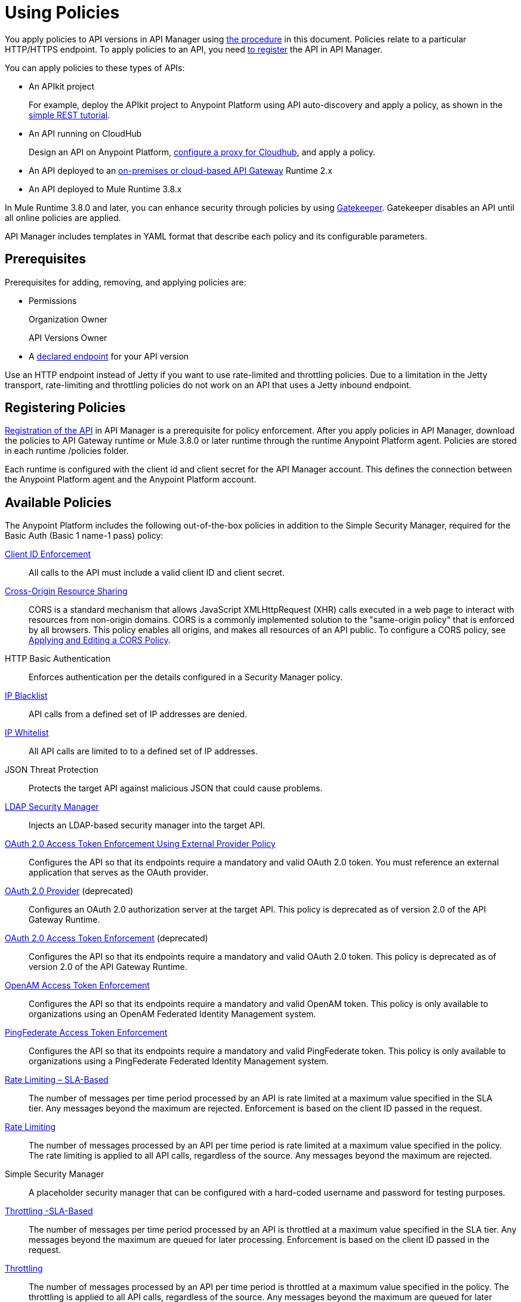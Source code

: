 = Using Policies
:keywords: policy, endpoint

You apply policies to API versions in API Manager using link:/api-manager/using-policies#applying-and-removing-policies[the procedure] in this document. Policies relate to a particular HTTP/HTTPS endpoint. To apply policies to an API, you need link:/api-manager/creating-your-api-in-the-anypoint-platform[to register] the API in API Manager.

You can apply policies to these types of APIs:

* An APIkit project 
+
For example, deploy the APIkit project to Anypoint Platform using API auto-discovery and apply a policy, as shown in the link:/apikit/apikit-tutorial#deploying-the-project-to-anypoint-platform[simple REST tutorial].
+
* An API running on CloudHub
+
Design an API on Anypoint Platform, link:/api-manager/setting-up-an-api-proxy#setting-up-a-proxy[configure a proxy for Cloudhub], and apply a policy.
* An API deployed to an link:/api-manager/deploy-to-api-gateway-runtime[on-premises or cloud-based API Gateway] Runtime 2.x
* An API deployed to Mule Runtime 3.8.x

In Mule Runtime 3.8.0 and later, you can enhance security through policies by using link:/api-manager/gatekeeper[Gatekeeper]. Gatekeeper disables an API until all online policies are applied.  

API Manager includes templates in YAML format that describe each policy and its configurable parameters.

== Prerequisites

Prerequisites for adding, removing, and applying policies are:

* Permissions
+
Organization Owner
+
API Versions Owner
+
* A link:/api-manager/setting-your-api-url[declared endpoint] for your API version

Use an HTTP endpoint instead of Jetty if you want to use rate-limited and throttling policies. Due to a limitation in the Jetty transport, rate-limiting and throttling policies do not work on an API that uses a Jetty inbound endpoint.

== Registering Policies

link:/api-manager/creating-your-api-in-the-anypoint-platform#naming-and-registering-the-api[Registration of the API] in API Manager is a prerequisite for policy enforcement. After you apply policies in API Manager, download the policies to API Gateway runtime or Mule 3.8.0 or later runtime through the runtime Anypoint Platform agent. Policies are stored in each runtime /policies folder. 

Each runtime is configured with the client id and client secret for the API Manager account. This defines the connection between the Anypoint Platform agent and the Anypoint Platform account. 

== Available Policies 

The Anypoint Platform includes the following out-of-the-box policies in addition to the Simple Security Manager, required for the Basic Auth (Basic 1 name-1 pass) policy:

link:/api-manager/client-id-based-policies[Client ID Enforcement]:: All calls to the API must include a valid client ID and client secret.
link:/api-manager/accessing-your-api-behind-a-firewall[Cross-Origin Resource Sharing]:: CORS  is a standard mechanism that allows JavaScript XMLHttpRequest (XHR) calls executed in a web page to interact with resources from non-origin domains. CORS is a commonly implemented solution to the "same-origin policy" that is enforced by all browsers. This policy enables all origins, and makes all resources of an API public. To configure a CORS policy, see link:/api-manager/cors-policy[Applying and Editing a CORS Policy].
HTTP Basic Authentication:: Enforces authentication per the details configured in a Security Manager policy.
link:/api-manager/ip-blacklist[IP Blacklist]:: API calls from a defined set of IP addresses are denied.
link:/api-manager/ip-whitelist[IP Whitelist]:: All API calls are limited to to a defined set of IP addresses.
JSON Threat Protection:: Protects the target API against malicious JSON that could cause problems.
link:/api-manager/ldap-security-manager[LDAP Security Manager]:: Injects an LDAP-based security manager into the target API.
link:/api-manager/external-oauth-2.0-token-validation-policy[OAuth 2.0 Access Token Enforcement Using External Provider Policy]:: Configures the API so that its endpoints require a mandatory and valid OAuth 2.0 token. You must reference an external application that serves as the OAuth provider.
link:/api-manager/oauth-2.0-provider-and-oauth-2.0-token-enforcement-policies[OAuth 2.0 Provider] (deprecated):: Configures an OAuth 2.0 authorization server at the target API. This policy is deprecated as of version 2.0 of the API Gateway Runtime.
link:/api-manager/oauth-2.0-provider-and-oauth-2.0-token-enforcement-policies[OAuth 2.0 Access Token Enforcement] (deprecated):: Configures the API so that its endpoints require a mandatory and valid OAuth 2.0 token. This policy is deprecated as of version 2.0 of the API Gateway Runtime.
link:/access-management/external-identity[OpenAM Access Token Enforcement]:: Configures the API so that its endpoints require a mandatory and valid OpenAM token. This policy is only available to organizations using an OpenAM Federated Identity Management system.
link:/api-manager/pingfederate-oauth-token-enforcement-policy[PingFederate Access Token Enforcement] :: Configures the API so that its endpoints require a mandatory and valid PingFederate token. This policy is only available to organizations using a PingFederate Federated Identity Management system.
link:/api-manager/rate-limiting-and-throttling-sla-based-policies[Rate Limiting – SLA-Based]:: The number of messages per time period processed by an API is rate limited at a maximum value specified in the SLA tier. Any messages beyond the maximum are rejected. Enforcement is based on the client ID passed in the request.
link:/api-manager/client-id-based-policies[Rate Limiting]:: The number of messages processed by an API per time period is rate limited at a maximum value specified in the policy. The rate limiting is applied to all API calls, regardless of the source. Any messages beyond the maximum are rejected.
Simple Security Manager:: A placeholder security manager that can be configured with a hard-coded username and password for testing purposes.
link:/api-manager/rate-limiting-and-throttling-sla-based-policies[Throttling -SLA-Based]:: The number of messages per time period processed by an API is throttled at a maximum value specified in the SLA tier. Any messages beyond the maximum are queued for later processing. Enforcement is based on the client ID passed in the request.
link:/api-manager/client-id-based-policies[Throttling]:: The number of messages processed by an API per time period is throttled at a maximum value specified in the policy. The throttling is applied to all API calls, regardless of the source. Any messages beyond the maximum are queued for later processing.
XML Threat Protection:: Protects the target API against malicious XML that could cause problems.

== Policy Categories

The following table lists the policy, the required characteristic the policy fulfills, and requirements of the policy.

[%header,cols="40a,15a,30a,15a"]
|===
| Policy | Category | Fulfills | Required
| Client ID Enforcement | Compliance | Client ID Required | None
| CORS | Compliance | CORS-enabled | None
| HTTP Basic Authentication | Security | Authentication | Security Manager
| IP Blacklist | Security | IP Filtered | None
| IP Whitelist | Security | IP Filtered | None
| JSON Threat Protection | Security | JSON Threat Protected | None
| LDAP Security Manager | Security | Security Manager | None
| OAuth 2.0 Access Token Enforcement Using External Provider Policy | Security | OAuth 2.0 protected | None
| OAuth 2.0 Access Token Enforcement (deprecated) | Security | OAuth 2.0 protected | OAuth 2.0 Provider
| OAuth 2.0 Provider (deprecated) | Security | OAuth 2.0 Provider | Security Manager
| OpenAM Access Token Enforcement | Security | OAuth 2.0 Protected | None
| PingFederate Access Token Enforcement | Security | OAuth 2.0 Protected | None
| Rate Limiting | Quality of Service | Rate Limited | None
| Rate Limiting, SLA-Based | Quality of Service | Rate Limited, Client ID required | None
| Simple Security Manager | Security | Security Manager | None
| Throttling -SLA-Based | Quality of Service | Throttled, Rate Limited, Client ID required | None
| Throttling | Quality of Service | Throttled, Rate Limited | None
| XML Threat Protection | Security | XML Threat Protected | None
|===

== Applying and Removing Policies

After declaring an endpoint for your API version, the following tabs on the link:/api-manager/tutorial-set-up-and-deploy-an-api-proxy#navigate-to-the-api-version-details-page[API version details page] become active: Applications, Policies, and SLA Tiers.

To apply a policy to your endpoint:

. Click *Policies* to view the list of available policies for your organization. 
. Select individual policies to read their descriptions. When you find the one you want to apply, click *Apply*.
. Depending on the policy, you may need to provide further configuration. See detailed instructions for configuring one of the available policies:

** link:/api-manager/ldap-security-manager[LDAP policy]
** link:/api-manager/oauth-2.0-provider-and-oauth-2.0-token-enforcement-policies[AES-based OAuth policy set]
** link:/api-manager/pingfederate-oauth-token-enforcement-policy[PingFederate Policy]
** link:/api-manager/openam-oauth-token-enforcement-policy[OpenAM Policy]
** External Authorization

A disabled *Apply* indicates one of the following conditions:

* Another applied policy fulfills the requirement (see the Fulfills column)
* Another policy must be applied first (see the Requires column)

To remove policies, click *Remove*. To reapply the policy, reconfigure the policy. Your previous configuration is not saved.

== Order of Policies

The order of execution of policies is deterministic and can be configured if you are using one of the following releases:

* Studio 6.0 for creation, deployed to Anypoint Platform with auto-discovery
* Mule 3.8 unified runtime
* API Gateway Runtime 2.2.0

For previous versions, the order of execution is undetermined. 

=== Default Enforcement Order of Policies

[%header,cols="5a,95a"]
|===
| Order | Policy
| 1 | Cross-Origin Resource Sharing (CORS)
.6+| 2
| Rate Limiting, SLA-Based PingFederate
| Rate Limiting, SLA-Based
| Rate Limiting
| Throttling -SLA-Based PingFederate
| Throttling -SLA-Based
| Throttling
.2+| 3
| IP Blacklist
| IP Whitelist
| 4 | HTTP Basic Authentication
.4+| 5
| OAuth 2.0 Access Token Enforcement Using External Provider Policy
| OAuth 2.0 Access Token Enforcement
| OpenAM Access Token Enforcement
| PingFederate Access Token Enforcement
| 6 | Client ID Enforcement
.2+| 7
| JSON Threat Protection
| XML Threat Protection
.3+| 8
LDAP Security Manager
OAuth 2.0 Provider
Simple Security Manager
|===

Custom policies that don't have an order configured will be executed after the Out of the Box policies listed above.

=== Setting the Order of Execution of Policies

*To set the order of execution of applied policies:*

. Assuming you have link:https://anypoint.mulesoft.com/accounts[signed in to the Anypoint Platform], click APIs.
. Click the version number of an API, the 1.0development version of the T-Shirt Ordering Service for example.
+
image:APIadmin.png[APIadmin]
+
. Click the *Policies* tab in lower part of API administration page.
+
The list of any applied policies and available policies appears. The list includes RAML snippets for enforcing policies in RAML.
+
. At the top of the *Applied policies* list, click the greyed-out (unavailable) *Edit Policy Order* button to assign the priority.
+
The *Edit Policy Order* button is available only when the API is actively managed by an API Gateway or Mule 3.8 unified runtime.
+
image:api-click-policies.png[api-click-policies]

. Set the order of execution of the policy to an integer greater than 2.
+
The order values 0 - 2 are reserved for CORS, Throttling, and Rate Limit policies, respectively.

You can also set the order of execution of policies for a custom policy by configuring the link:/api-manager/applying-custom-policies#order-property-in-policy-tag[policy tag] or the link:/api-manager/applying-custom-policies#order-property-in-before-and-after-tags[before or after] blocks.

== Logging of Policy Information

Logs show the order of policies:

----
INFO  2015-09-28 15:37:54,214 [[leagues-rest].httpListenerConfig.worker.01] org.mule.api.processor.LoggerMessageProcessor: POLICY A
INFO  2015-09-28 15:37:54,214 [[leagues-rest].httpListenerConfig.worker.01] org.mule.api.processor.LoggerMessageProcessor: POLICY B
----

== Policy-Related Notifications

When an Organization Owner defines the order of policy enforcement, conflicts can occur if existing API Owners have set policies on their APIs. The API Manager notifies both parties in the event of a conflict. An API Owner needs to update policies and resolve any conflicts.

== Configuring the APIkit Console for Policies

You can apply policies to both the API and the console, or to the API only.

The configuration of the console determines how the RAML-based, auto-generated proxy is configured, as described in link:/apikit/apikit-using#working-with-the-apikit-console["Working with the APIkit Console"].

== Legacy Support

API Manager now incorporates the API Gateway runtime functionality in the April 2016 release and earlier. The following table lists the policy template name and the supported API Gateway runtime in April 2016 and earlier releases.

[%header,cols="50a,20a",width=70%]
|===
| Policy | Supports Gateway
| Client ID Enforcement | 1 or later
| Cross-Origin Resource Sharing | 1.1 or later
| HTTP Basic Authentication | 1 or later
| IP Blacklist | 1 or later
| IP Whitelist | 1 or later
| JSON Threat Protection | 1 or later
| LDAP Security Manager  | 1 or later
| OAuth 2.0 Access Token Enforcement Using External Provider Policy | 2 or later
| OAuth 2.0 Access Token Enforcement (deprecated) | 1 or later
| OAuth 2.0 Provider (deprecated) | 1 or later
| OpenAM Access Token Enforcement | 1.3.2 or later
| PingFederate Access Token Enforcement | 1 or later
| Rate Limiting | 1 or later
| Rate Limiting, SLA-Based | 1 or later
| Simple Security Manager | 1 or later
| Throttling -SLA-Based | 1 or later
| Throttling | 1 or later
| XML Threat Protection | 1 or later
|===

If you use Anypoint Studio 5.x or earlier, you can link:/anypoint-studio/v/5/studio-update-sites[upgrade Anypoint Gateway Runtime] from within Studio. If you use Anypoint Studio 6.0 or later, the latest Anypoint Gateway Runtime for your Studio version is incorporated and there is no need to upgrade.

== See Also

* link:http://training.mulesoft.com[MuleSoft Training]
* link:https://www.mulesoft.com/webinars[MuleSoft Webinars]
* link:http://blogs.mulesoft.com[MuleSoft Blogs]
* link:http://forums.mulesoft.com[MuleSoft's Forums]
* link:https://www.mulesoft.com/support-and-services/mule-esb-support-license-subscription[MuleSoft Support]
